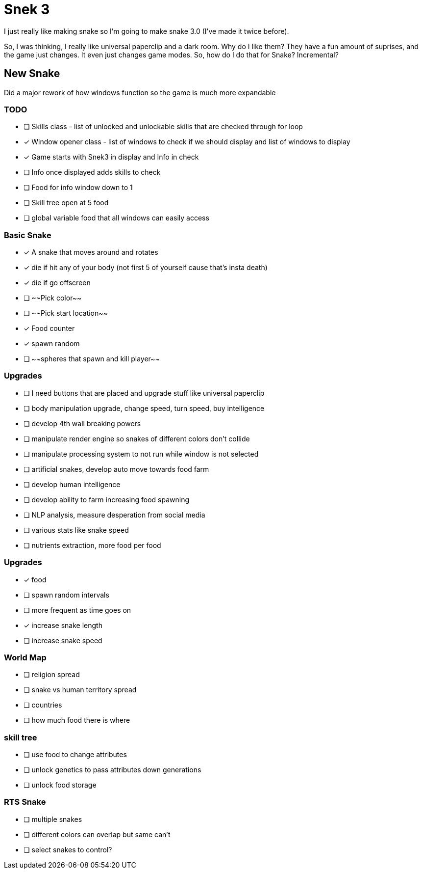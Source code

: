 # Snek 3
I just really like making snake so I'm going to make snake 3.0 (I've made it twice before).

So, I was thinking, I really like universal paperclip and a dark room.
Why do I like them? 
They have a fun amount of suprises, and the game just changes.
It even just changes game modes.
So, how do I do that for Snake? 
Incremental?

## New Snake

Did a major rework of how windows function so the game is much more expandable

### TODO
- [ ] Skills class - list of unlocked and unlockable skills that are checked through for loop
- [x] Window opener class - list of windows to check if we should display and list of windows to display
    - [x] Game starts with Snek3 in display and Info in check
    - [ ] Info once displayed adds skills to check
- [ ] Food for info window down to 1
- [ ] Skill tree open at 5 food
- [ ] global variable food that all windows can easily access

### Basic Snake
- [x] A snake that moves around and rotates
    - [x] die if hit any of your body (not first 5 of yourself cause that's insta death)
    - [x] die if go offscreen
- [ ] ~~Pick color~~
- [ ] ~~Pick start location~~
- [x] Food counter
    - [x] spawn random

- [ ] ~~spheres that spawn and kill player~~

### Upgrades
- [ ] I need buttons that are placed and upgrade stuff like universal paperclip
- [ ] body manipulation upgrade, change speed, turn speed, buy intelligence
- [ ] develop 4th wall breaking powers
    - [ ] manipulate render engine so snakes of different colors don't collide
    - [ ] manipulate processing system to not run while window is not selected
- [ ] artificial snakes, develop auto move towards food farm
- [ ] develop human intelligence
- [ ] develop ability to farm increasing food spawning
- [ ] NLP analysis, measure desperation from social media 
- [ ] various stats like snake speed
- [ ] nutrients extraction, more food per food

### Upgrades
- [x] food
    - [ ] spawn random intervals
    - [ ] more frequent as time goes on
    - [x] increase snake length
    - [ ] increase snake speed

### World Map
- [ ] religion spread
- [ ] snake vs human territory spread
- [ ] countries
- [ ] how much food there is where

### skill tree
- [ ] use food to change attributes
- [ ] unlock genetics to pass attributes down generations
- [ ] unlock food storage

### RTS Snake
- [ ] multiple snakes
    - [ ] different colors can overlap but same can't
    - [ ] select snakes to control?
